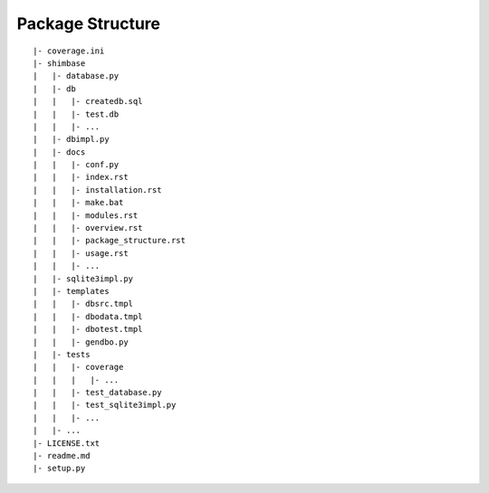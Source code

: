 Package Structure
==================
::

    |- coverage.ini
    |- shimbase
    |   |- database.py
    |   |- db
    |   |   |- createdb.sql
    |   |   |- test.db
    |   |   |- ...
    |   |- dbimpl.py
    |   |- docs
    |   |   |- conf.py
    |   |   |- index.rst
    |   |   |- installation.rst
    |   |   |- make.bat
    |   |   |- modules.rst
    |   |   |- overview.rst
    |   |   |- package_structure.rst
    |   |   |- usage.rst
    |   |   |- ...
    |   |- sqlite3impl.py
    |   |- templates
    |   |   |- dbsrc.tmpl
    |   |   |- dbodata.tmpl
    |   |   |- dbotest.tmpl
    |   |   |- gendbo.py
    |   |- tests
    |   |   |- coverage
    |   |   |   |- ...
    |   |   |- test_database.py
    |   |   |- test_sqlite3impl.py
    |   |   |- ...
    |   |- ...
    |- LICENSE.txt
    |- readme.md
    |- setup.py
